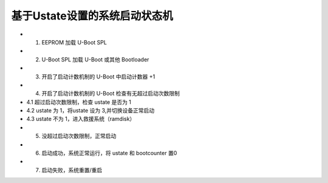 基于Ustate设置的系统启动状态机
===========================================================

.. image:: https://sbabic.github.io/swupdate/_images/statemachine.png

* 1. EEPROM 加载 U-Boot SPL
* 2. U-Boot SPL 加载 U-Boot 或其他 Bootloader
* 3. 开启了启动计数机制的 U-Boot 中启动计数器 +1
* 4. 开启了启动计数机制的 U-Boot 检查有无超过启动次数限制
* 4.1 超过启动次数限制，检查 ustate 是否为 1
* 4.2 ustate 为 1，将ustate 设为 3,并切换设备正常启动
* 4.3 ustate 不为 1，进入救援系统（ramdisk）
* 5. 没超过启动次数限制，正常启动
* 6. 启动成功，系统正常运行，将 ustate 和 bootcounter 置0
* 7. 启动失败，系统重置/重启